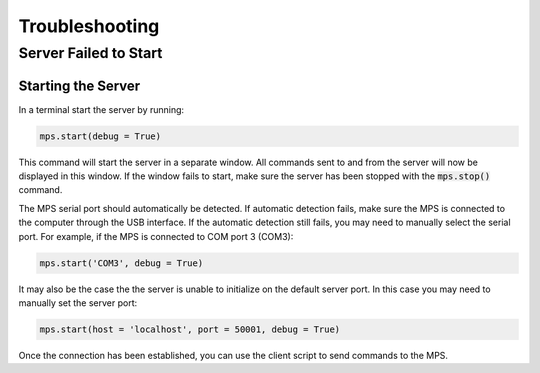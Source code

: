 ===============
Troubleshooting
===============

----------------------
Server Failed to Start
----------------------

Starting the Server
-------------------

In a terminal start the server by running:

.. code-block:: python
    
    mps.start(debug = True)

This command will start the server in a separate window. All commands sent to and from the server will now be displayed in this window. If the window fails to start, make sure the server has been stopped with the :code:`mps.stop()` command.

The MPS serial port should automatically be detected. If automatic detection fails, make sure the MPS is connected to the computer through the USB interface. If the automatic detection still fails, you may need to manually select the serial port. For example, if the MPS is connected to COM port 3 (COM3):

.. code-block:: python
    
    mps.start('COM3', debug = True)

It may also be the case the the server is unable to initialize on the default server port. In this case you may need to manually set the server port:

.. code-block:: python
    
    mps.start(host = 'localhost', port = 50001, debug = True)

Once the connection has been established, you can use the client script to send commands to the MPS.






